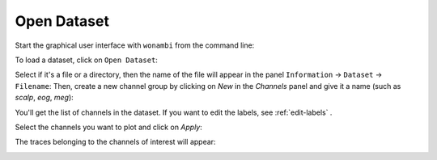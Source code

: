 Open Dataset
============

Start the graphical user interface with ``wonambi`` from the command line:

.. image:: images/open_01_start.png

To load a dataset, click on ``Open Dataset``:

.. image:: images/open_02_open_dataset.png

Select if it's a file or a directory, then the name of the file will appear in the panel ``Information`` -> ``Dataset`` -> ``Filename``:
Then, create a new channel group by clicking on `New` in the `Channels` panel and give it a name (such as `scalp`, `eog`, `meg`):

.. image:: images/open_03_loaded.png

You'll get the list of channels in the dataset. 
If you want to edit the labels, see :ref:`edit-labels` .

.. image:: images/open_04_channel_new.png

Select the channels you want to plot and click on `Apply`:

.. image:: images/open_05_chan.png

The traces belonging to the channels of interest will appear:

.. image:: images/open_06_traces.png
